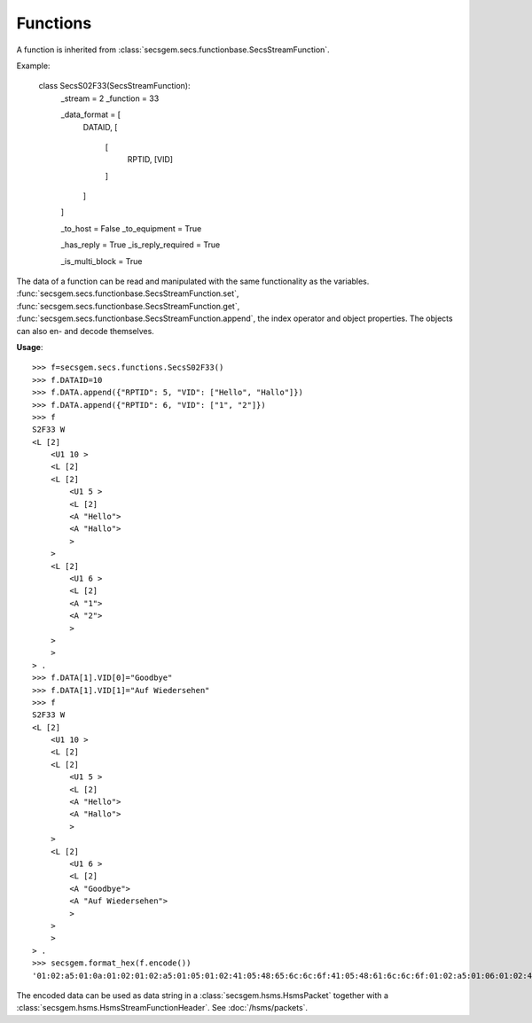 Functions
=========

A function is inherited from :class:`secsgem.secs.functionbase.SecsStreamFunction`.

Example:

    class SecsS02F33(SecsStreamFunction):
        _stream = 2
        _function = 33

        _data_format = [
            DATAID,
            [
                [
                    RPTID,
                    [VID]
                ]
            ]
        ]

        _to_host = False
        _to_equipment = True

        _has_reply = True
        _is_reply_required = True

        _is_multi_block = True

The data of a function can be read and manipulated with the same functionality as the variables.
:func:`secsgem.secs.functionbase.SecsStreamFunction.set`, :func:`secsgem.secs.functionbase.SecsStreamFunction.get`, :func:`secsgem.secs.functionbase.SecsStreamFunction.append`, the index operator and object properties.
The objects can also en- and decode themselves.

**Usage**::

    >>> f=secsgem.secs.functions.SecsS02F33()
    >>> f.DATAID=10
    >>> f.DATA.append({"RPTID": 5, "VID": ["Hello", "Hallo"]})
    >>> f.DATA.append({"RPTID": 6, "VID": ["1", "2"]})
    >>> f
    S2F33 W
    <L [2]
        <U1 10 >
        <L [2]
        <L [2]
            <U1 5 >
            <L [2]
            <A "Hello">
            <A "Hallo">
            >
        >
        <L [2]
            <U1 6 >
            <L [2]
            <A "1">
            <A "2">
            >
        >
        >
    > .
    >>> f.DATA[1].VID[0]="Goodbye"
    >>> f.DATA[1].VID[1]="Auf Wiedersehen"
    >>> f
    S2F33 W
    <L [2]
        <U1 10 >
        <L [2]
        <L [2]
            <U1 5 >
            <L [2]
            <A "Hello">
            <A "Hallo">
            >
        >
        <L [2]
            <U1 6 >
            <L [2]
            <A "Goodbye">
            <A "Auf Wiedersehen">
            >
        >
        >
    > .
    >>> secsgem.format_hex(f.encode())
    '01:02:a5:01:0a:01:02:01:02:a5:01:05:01:02:41:05:48:65:6c:6c:6f:41:05:48:61:6c:6c:6f:01:02:a5:01:06:01:02:41:07:47:6f:6f:64:62:79:65:41:0f:41:75:66:20:57:69:65:64:65:72:73:65:68:65:6e'

The encoded data can be used as data string in a :class:`secsgem.hsms.HsmsPacket` together with a :class:`secsgem.hsms.HsmsStreamFunctionHeader`. See :doc:`/hsms/packets`.